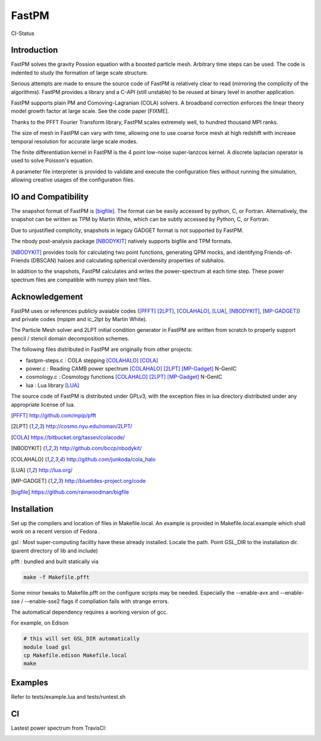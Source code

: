 FastPM
======

CI-Status

.. image:: https://api.travis-ci.org/rainwoodman/fastpm.svg
    :alt: Build Status
    :target: https://travis-ci.org/rainwoodman/fastpm/

Introduction
------------

FastPM solves the gravity Possion equation with a boosted particle mesh. Arbitrary
time steps can be used.  
The code is indented to study the formation of large scale structure.

Serious attempts are made to ensure the source code of FastPM is relatively 
clear to read (mirroring the complicity of the algorithms).
FastPM provides a library and a C-API (still unstable) to be reused at binary level
in another application.

FastPM supports plain PM and Comoving-Lagranian (COLA) solvers. 
A broadband correction enforces the linear theory model growth
factor at large scale. See the code paper [FIXME].

Thanks to the PFFT Fourier Transform library, FastPM scales extremely well, 
to hundred thousand MPI ranks. 

The size of mesh in FastPM can vary with time, allowing one to use coarse force mesh at high redshift
with increase temporal resolution for accurate large scale modes.

The finite differentiation kernel in FastPM is the 4 point low-noise super-lanzcos kernel. 
A discrete laplacian operator is used to solve Poisson's equation. 

A parameter file interpreter is provided to validate and execute the configuration 
files without running the simulation, allowing creative usages of the configuration files.


IO and Compatibility
--------------------

The snapshot format of FastPM is [bigfile]_. The format can be easily accessed by python, C, or Fortran.
Alternatively, the snapshot can be written as TPM by Martin White, which can be subtly accessed by 
Python, C, or Fortran.

Due to unjustified complicity, snapshots in legacy GADGET format is not supported by FastPM. 

The nbody post-analysis package [NBODYKIT]_ natively supports bigfile and TPM formats.

[NBODYKIT]_ provides tools for calculating two point functions, 
generating QPM mocks, and identifying Friends-of-Friends (DBSCAN)
haloes and calculating spherical overdensity properties of subhalos.

In addition to the snapshots, FastPM calculates and writes the power-spectrum at each time step. 
These power spectrum files are compatible with numpy plain text files. 

Acknowledgement
---------------

FastPM uses or references publicly avaiable codes ([PFFT]_
[2LPT]_, [COLAHALO]_, [LUA]_, [NBODYKIT]_, [MP-GADGET]_)
and private codes (mpipm and ic_2lpt by Martin White). 

The Particle Mesh solver and 2LPT initial condition generator in FastPM are written from scratch
to properly support pencil / stencil domain decomposition schemes.

The following files distributed in FastPM are originally from other projects:

- fastpm-steps.c : COLA stepping [COLAHALO]_ [COLA]_ 

- power.c : Reading CAMB power spectrum [COLAHALO]_ [2LPT]_ [MP-Gadget]_ N-GenIC

- cosmology.c : Cosmology functions [COLAHALO]_ [2LPT]_ [MP-Gadget]_ N-GenIC

- lua : Lua library [LUA]_

The source code of FastPM is distributed under GPLv3, with the exception files in
lua directory distributed under any appropriate license of lua. 

.. [PFFT] http://github.com/mpip/pfft
.. [2LPT] http://cosmo.nyu.edu/roman/2LPT/
.. [COLA] https://bitbucket.org/tassev/colacode/
.. [NBODYKIT] http://github.com/bccp/nbodykit/
.. [COLAHALO] http://github.com/junkoda/cola_halo
.. [LUA] http://lua.org/
.. [MP-GADGET] http://bluetides-project.org/code
.. [bigfile] https://github.com/rainwoodman/bigfile

Installation
------------

Set up the compilers and location of files in Makefile.local. An example
is provided in Makefile.local.example which shall work on a recent version of
Fedora .

gsl : Most super-computing facility have these already installed. Locate the
path.  Point GSL_DIR to the installation dir. (parent directory of lib and include)

pfft : bundled and built statically via 

.. code::

    make -f Makefile.pfft

Some minor tweaks to Makefile.pfft on the configure scripts may be needed.
Especially the --enable-avx and --enable-sse / --enable-sse2 flags 
if compliation fails with strange errors.

The automatical dependency requires a working version of gcc.

For example, on Edison

.. code::

    # this will set GSL_DIR automatically
    module load gsl
    cp Makefile.edison Makefile.local
    make

Examples
--------

Refer to tests/example.lua and tests/runtest.sh

CI
--

Lastest power spectrum from TravisCI: 

.. image:: https://rainwoodman.github.io/fastpm/tests-result.png

